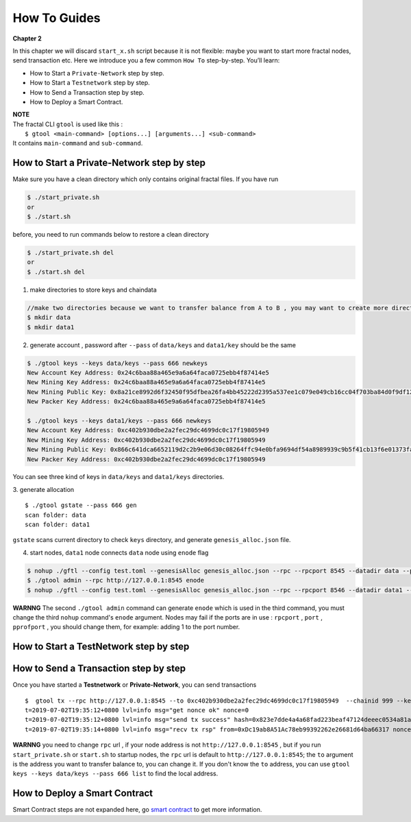 How To Guides
=============
**Chapter 2**

In this chapter we will discard ``start_x.sh`` script because it is not flexible:
maybe you want to start more fractal nodes, send transaction etc.
Here we introduce you a few common ``How To``  step-by-step. 
You’ll learn:

- How to Start a ``Private-Network`` step by step.
- How to Start a ``Testnetwork`` step by step.
- How to Send a Transaction step by step.
- How to Deploy a Smart Contract.

| **NOTE**
| The fractal CLI ``gtool`` is used like this :
|    ``$ gtool <main-command> [options...] [arguments...] <sub-command>``
| It contains ``main-command`` and ``sub-command``.


How to Start a **Private-Network** step by step
-----------------------------------------------------
Make sure you have a clean directory which only contains original fractal files. If you have run 

.. code-block:: bash 

    $ ./start_private.sh
    or 
    $ ./start.sh

before, you need to run commands below to restore a clean directory

.. code-block:: bash 

    $ ./start_private.sh del
    or 
    $ ./start.sh del

1. make directories to store keys and chaindata

.. code-block:: bash 

    //make two directories because we want to transfer balance from A to B , you may want to create more directories as your pleasure.
    $ mkdir data
    $ mkdir data1
    
2. generate account , password after ``--pass`` of ``data/keys`` and ``data1/key`` should be the same

.. code-block:: bash 

    $ ./gtool keys --keys data/keys --pass 666 newkeys
    New Account Key Address: 0x24c6baa88a465e9a6a64faca0725ebb4f87414e5
    New Mining Key Address: 0x24c6baa88a465e9a6a64faca0725ebb4f87414e5
    New Mining Public Key: 0x8a21ce8992d6f32450f95dfbea26fa4bb45222d2395a537ee1c079e049cb16cc04f703ba84d0f9df120ce1e45e1868b970bcb4deecc531a1d5634b8de6fea232637cc37b369891ce774a2fe6084f14e110734e97d65a15fb3ebbdc706ac0c21f54bbb1098e409d3e997823d9ea6cf1c0f055de91ea02b08653b90859c9a40c19
    New Packer Key Address: 0x24c6baa88a465e9a6a64faca0725ebb4f87414e5

    $ ./gtool keys --keys data1/keys --pass 666 newkeys
    New Account Key Address: 0xc402b930dbe2a2fec29dc4699dc0c17f19805949
    New Mining Key Address: 0xc402b930dbe2a2fec29dc4699dc0c17f19805949
    New Mining Public Key: 0x866c641dca6652119d2c2b9e06d30c08264ffc94e0bfa9694df54a8989939c9b5f41cb13f6e01373fa2e956ba5a388084024d399bb36ccd8438770a8971432556851804a0ccf2d8f0758aecf7b103802d8673f7c157fdcde39d3febc8ab18c65881b4eeb3f4db30ec0ed41280ea92d15494b604d0f56012706e26cfa8c7713fe
    New Packer Key Address: 0xc402b930dbe2a2fec29dc4699dc0c17f19805949

You can see three kind of keys in ``data/keys`` and ``data1/keys`` directories.

3. generate allocation
::
    $ ./gtool gstate --pass 666 gen
    scan folder: data
    scan folder: data1

``gstate`` scans current directory to check ``keys`` directory, and generate ``genesis_alloc.json`` file.

4. start nodes, ``data1`` node connects ``data`` node using ``enode`` flag

.. code-block:: bash 

    $ nohup ./gftl --config test.toml --genesisAlloc genesis_alloc.json --rpc --rpcport 8545 --datadir data --port 30303 --pprof --pprofport 6060 --verbosity 3 --mine --unlock 666 > gftl.log &
    $ ./gtool admin --rpc http://127.0.0.1:8545 enode
    $ nohup ./gftl --config test.toml --genesisAlloc genesis_alloc.json --rpc --rpcport 8546 --datadir data1 --port 30304 --pprof --pprofport 6061 --verbosity 3 --mine --unlock 666 --bootnodes enode://2b36b97ea62b8ff41011223ff0720db7e468500e2aa3253668f13a9ecd15fbbd5c1ccce8252712c063cd166f1f7be95747574cf6a68d9726a3fad62cdb40f34e@127.0.0.1:30303 > gftl1.log &

**WARNNG** The second ``./gtool admin`` command can generate ``enode`` which is used in the third command, you must change the third ``nohup`` command's ``enode`` argument.
Nodes may fail if the ports are in use : ``rpcport`` , ``port`` , ``pprofport`` , you should change them, for example: adding 1 to the port number.


How to Start a **TestNetwork** step by step
-----------------------------------------------------



How to Send a Transaction step by step
-----------------------------------------------------
Once you have started a **Testnetwork** or **Private-Network**, you can send transactions
:: 
    $  gtool tx --rpc http://127.0.0.1:8545 --to 0xc402b930dbe2a2fec29dc4699dc0c17f19805949  --chainid 999 --keys data/keys --pass 666 send
    t=2019-07-02T19:35:12+0800 lvl=info msg="get nonce ok" nonce=0
    t=2019-07-02T19:35:12+0800 lvl=info msg="send tx success" hash=0x823e7dde4a4a68fad223beaf47124deeec0534a81a838add639b2a9374ed3ca4
    t=2019-07-02T19:35:14+0800 lvl=info msg="recv tx rsp" from=0xDc19ab8A51Ac78eb99392262e26681d64ba66317 nonce=0 hash=0x823e7dde4a4a68fad223beaf47124deeec0534a81a838add639b2a9374ed3ca4 to=0xC402B930dBe2a2FEc29dC4699DC0C17F19805949 receipt=<nil>

**WARNNG** you need to change ``rpc`` url , if your node address is not ``http://127.0.0.1:8545`` , but if you run ``start_private.sh`` or ``start.sh`` to startup nodes, the ``rpc`` url is default to 
``http://127.0.0.1:8545``; the ``to`` argument is the address you want to transfer balance to, you can change it. If you don't know the ``to`` address,
you can use  ``gtool keys --keys data/keys --pass 666 list`` to find the local address.


How to Deploy a Smart Contract
-----------------------------------------------------
Smart Contract steps are not expanded here, go `smart contract <xxxx>`_ to get more information.



